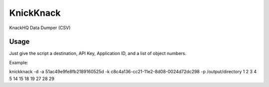 KnickKnack
==========

KnackHQ Data Dumper (CSV)

Usage
-----

Just give the script a destination, API Key, Application ID, and a list of object numbers.

Example::

knickknack -d -a 51ac49e9fe8fb2189160525d -k c8c4a136-cc21-11e2-8d08-0024d72dc298 -p /output/directory 1 2 3 4 5 14 15 18 19 27 28 29
